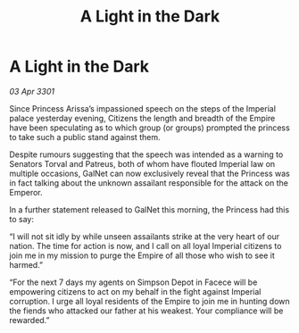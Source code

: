:PROPERTIES:
:ID:       6663503f-5b71-46ee-a53c-eafe59ddb490
:END:
#+title: A Light in the Dark
#+filetags: :galnet:

* A Light in the Dark

/03 Apr 3301/

Since Princess Arissa’s impassioned speech on the steps of the Imperial palace yesterday evening, Citizens the length and breadth of the Empire have been speculating as to which group (or groups) prompted the princess to take such a public stand against them. 

Despite rumours suggesting that the speech was intended as a warning to Senators Torval and Patreus, both of whom have flouted Imperial law on multiple occasions, GalNet can now exclusively reveal that the Princess was in fact talking about the unknown assailant responsible for the attack on the Emperor. 

In a further statement released to GalNet this morning, the Princess had this to say: 

“I will not sit idly by while unseen assailants strike at the very heart of our nation. The time for action is now, and I call on all loyal Imperial citizens to join me in my mission to purge the Empire of all those who wish to see it harmed.” 

“For the next 7 days my agents on Simpson Depot in Facece will be empowering citizens to act on my behalf in the fight against Imperial corruption. I urge all loyal residents of the Empire to join me in hunting down the fiends who attacked our father at his weakest. Your compliance will be rewarded.”
